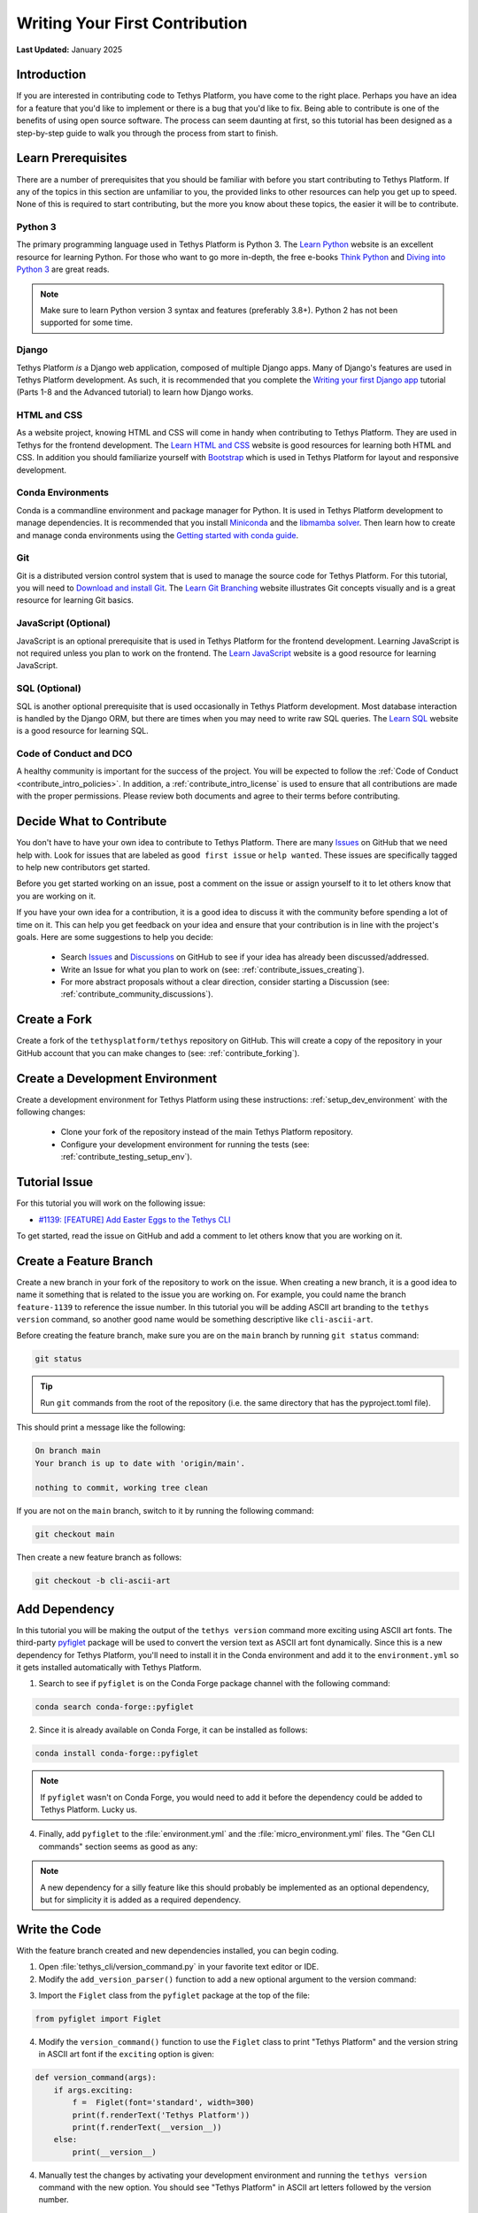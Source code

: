.. _contribute_getting_started:

*******************************
Writing Your First Contribution
*******************************

**Last Updated:** January 2025

Introduction
============

If you are interested in contributing code to Tethys Platform, you have come to the right place. Perhaps you have an idea for a feature that you'd like to implement or there is a bug that you'd like to fix. Being able to contribute is one of the benefits of using open source software. The process can seem daunting at first, so this tutorial has been designed as a step-by-step guide to walk you through the process from start to finish.

Learn Prerequisites
===================

There are a number of prerequisites that you should be familiar with before you start contributing to Tethys Platform. If any of the topics in this section are unfamiliar to you, the provided links to other resources can help you get up to speed. None of this is required to start contributing, but the more you know about these topics, the easier it will be to contribute.

Python 3
--------

The primary programming language used in Tethys Platform is Python 3. The `Learn Python <https://www.learnpython.org/>`_ website is an excellent resource for learning Python. For those who want to go more in-depth, the free e-books `Think Python <http://greenteapress.com/thinkpython2/html/index.html>`_ and `Diving into Python 3 <https://diveintopython3.problemsolving.io/>`_ are great reads.

.. note::

    Make sure to learn Python version 3 syntax and features (preferably 3.8+). Python 2 has not been supported for some time.

Django
------

Tethys Platform *is* a Django web application, composed of multiple Django apps. Many of Django's features are used in Tethys Platform development. As such, it is recommended that you complete the `Writing your first Django app <https://docs.djangoproject.com/en/5.1/intro/tutorial01/>`_ tutorial (Parts 1-8 and the Advanced tutorial) to learn how Django works.

HTML and CSS
------------

As a website project, knowing HTML and CSS will come in handy when contributing to Tethys Platform. They are used in Tethys for the frontend development. The `Learn HTML and CSS <https://www.learn-html.org/>`_ website is good resources for learning both HTML and CSS. In addition you should familiarize yourself with `Bootstrap <https://getbootstrap.com/docs/5.1/getting-started/introduction/>`_ which is used in Tethys Platform for layout and responsive development.

Conda Environments
------------------

Conda is a commandline environment and package manager for Python. It is used in Tethys Platform development to manage dependencies. It is recommended that you install `Miniconda <https://docs.conda.io/en/latest/miniconda.html>`_ and the `libmamba solver <https://www.anaconda.com/blog/a-faster-conda-for-a-growing-community>`_. Then learn how to create and manage conda environments using the `Getting started with conda guide <https://docs.conda.io/projects/conda/en/latest/user-guide/getting-started.html>`_.

Git
---

Git is a distributed version control system that is used to manage the source code for Tethys Platform. For this tutorial, you will need to `Download and install Git <https://git-scm.com/downloads>`_. The `Learn Git Branching <https://learngitbranching.js.org/>`_ website illustrates Git concepts visually and is a great resource for learning Git basics.

JavaScript (Optional)
---------------------

JavaScript is an optional prerequisite that is used in Tethys Platform for the frontend development. Learning JavaScript is not required unless you plan to work on the frontend. The `Learn JavaScript <https://www.learn-js.org/>`_ website is a good resource for learning JavaScript.

SQL (Optional)
--------------

SQL is another optional prerequisite that is used occasionally in Tethys Platform development. Most database interaction is handled by the Django ORM, but there are times when you may need to write raw SQL queries. The `Learn SQL <https://www.learnsqlonline.org/>`_ website is a good resource for learning SQL.

Code of Conduct and DCO
-----------------------

A healthy community is important for the success of the project. You will be expected to follow the :ref:`Code of Conduct <contribute_intro_policies>`. In addition, a :ref:`contribute_intro_license` is used to ensure that all contributions are made with the proper permissions. Please review both documents and agree to their terms before contributing.

Decide What to Contribute
=========================

You don't have to have your own idea to contribute to Tethys Platform. There are many `Issues <https://github.com/tethysplatform/tethys/issues>`_ on GitHub that we need help with. Look for issues that are labeled as ``good first issue`` or ``help wanted``. These issues are specifically tagged to help new contributors get started. 

Before you get started working on an issue, post a comment on the issue or assign yourself to it to let others know that you are working on it.

If you have your own idea for a contribution, it is a good idea to discuss it with the community before spending a lot of time on it. This can help you get feedback on your idea and ensure that your contribution is in line with the project's goals. Here are some suggestions to help you decide:

  * Search `Issues <https://github.com/tethysplatform/tethys/issues>`_ and `Discussions <https://github.com/tethysplatform/tethys/discussions>`_ on GitHub to see if your idea has already been discussed/addressed.
  * Write an Issue for what you plan to work on (see: :ref:`contribute_issues_creating`).
  * For more abstract proposals without a clear direction, consider starting a Discussion (see: :ref:`contribute_community_discussions`).

Create a Fork
=============

Create a fork of the ``tethysplatform/tethys`` repository on GitHub. This will create a copy of the repository in your GitHub account that you can make changes to (see: :ref:`contribute_forking`).

Create a Development Environment
================================

Create a development environment for Tethys Platform using these instructions: :ref:`setup_dev_environment` with the following changes:

    * Clone your fork of the repository instead of the main Tethys Platform repository.
    * Configure your development environment for running the tests (see: :ref:`contribute_testing_setup_env`).

Tutorial Issue
==============

For this tutorial you will work on the following issue:

* `#1139: [FEATURE] Add Easter Eggs to the Tethys CLI <https://github.com/tethysplatform/tethys/issues/1139>`_

To get started, read the issue on GitHub and add a comment to let others know that you are working on it.

Create a Feature Branch
=======================

Create a new branch in your fork of the repository to work on the issue. When creating a new branch, it is a good idea to name it something that is related to the issue you are working on. For example, you could name the branch ``feature-1139`` to reference the issue number. In this tutorial you will be adding ASCII art branding to the ``tethys version`` command, so another good name would be something descriptive like ``cli-ascii-art``.

Before creating the feature branch, make sure you are on the ``main`` branch by running ``git status`` command:

.. code-block:: bash

    git status

.. tip::

    Run ``git`` commands from the root of the repository (i.e. the same directory that has the pyproject.toml file).

This should print a message like the following:

.. code-block:: bash

    On branch main
    Your branch is up to date with 'origin/main'.

    nothing to commit, working tree clean

If you are not on the ``main`` branch, switch to it by running the following command:

.. code-block:: bash

    git checkout main

Then create a new feature branch as follows:

.. code-block:: bash

    git checkout -b cli-ascii-art

Add Dependency
==============

In this tutorial you will be making the output of the ``tethys version`` command more exciting using ASCII art fonts. The third-party `pyfiglet <https://pypi.org/project/pyfiglet/>`_ package will be used to convert the version text as ASCII art font dynamically. Since this is a new dependency for Tethys Platform, you'll need to install it in the Conda environment and add it to the ``environment.yml`` so it gets installed automatically with Tethys Platform.

1. Search to see if ``pyfiglet`` is on the Conda Forge package channel with the following command:

.. code-block::

    conda search conda-forge::pyfiglet

2. Since it is already available on Conda Forge, it can be installed as follows:

.. code-block::

    conda install conda-forge::pyfiglet

.. note::

    If ``pyfiglet`` wasn't on Conda Forge, you would need to add it before the dependency could be added to Tethys Platform. Lucky us.

4. Finally, add ``pyfiglet`` to the :file:`environment.yml` and the :file:`micro_environment.yml` files. The "Gen CLI commands" section seems as good as any:

.. code-block:: yaml
    :emphasize-lines: 4

    # Gen CLI commands
    - pyyaml
    - jinja2
    - pyfiglet

.. note::

    A new dependency for a silly feature like this should probably be implemented as an optional dependency, but for simplicity it is added as a required dependency.

Write the Code
==============

With the feature branch created and new dependencies installed, you can begin coding. 

1. Open :file:`tethys_cli/version_command.py` in your favorite text editor or IDE. 

2. Modify the ``add_version_parser()`` function to add a new optional argument to the version command:

.. code-block:: python
    :emphasize-lines: 6-12

    def add_version_parser(subparsers):
        # Setup list command
        version_parser = subparsers.add_parser(
            "version", help="Print the version of tethys_platform"
        )
        version_parser.add_argument(
            "-e", "--exciting",
             help="Print the version of Tethys Platform in a more exciting way.",
            action="store_true",
            dest="exciting",
        )
        version_parser.set_defaults(func=version_command, exciting=False)

..
    The extra space in front of "help=" in the above example is intentional to illustrate linting and formatting later on in the tutorial.

3. Import the ``Figlet`` class from the ``pyfiglet`` package at the top of the file:

.. code-block:: python

    from pyfiglet import Figlet

4. Modify the ``version_command()`` function to use the ``Figlet`` class to print "Tethys Platform" and the version string in ASCII art font if the ``exciting`` option is given:

.. code-block:: python

    def version_command(args):
        if args.exciting:
            f =  Figlet(font='standard', width=300)
            print(f.renderText('Tethys Platform'))
            print(f.renderText(__version__))
        else:
            print(__version__)

..
    The extra space in front of "Figlet" in the above example is intentional to illustrate linting and formatting later on in the tutorial.

4. Manually test the changes by activating your development environment and running the ``tethys version`` command with the new option. You should see "Tethys Platform" in ASCII art letters followed by the version number.

.. code-block:: bash

    tethys version --exciting

5. Which should print something similar to this:

.. code-block::

     _____    _   _                 ____  _       _    __                      
    |_   _|__| |_| |__  _   _ ___  |  _ \| | __ _| |_ / _| ___  _ __ _ __ ___  
      | |/ _ \ __| '_ \| | | / __| | |_) | |/ _` | __| |_ / _ \| '__| '_ ` _ \ 
      | |  __/ |_| | | | |_| \__ \ |  __/| | (_| | |_|  _| (_) | |  | | | | | |
      |_|\___|\__|_| |_|\__, |___/ |_|   |_|\__,_|\__|_|  \___/|_|  |_| |_| |_|
                        |___/                                                  
    
      ___   _      _            _  ___   ___  _                   ___  ____        __  __ _     
     / _ \ / |  __| | _____   _/ |( _ ) / _ \/ |  _    __ _  ___ / _ \| ___|  ___ / _|/ _| |__  
    | | | || | / _` |/ _ \ \ / / |/ _ \| | | | |_| |_ / _` |/ _ \ (_) |___ \ / _ \ |_| |_| '_ \ 
    | |_| || || (_| |  __/\ V /| | (_) | |_| | |_   _| (_| |  __/\__, |___) |  __/  _|  _| |_) |
     \___(_)_(_)__,_|\___| \_/ |_|\___/ \___/|_| |_|  \__, |\___|  /_/|____/ \___|_| |_| |_.__/ 

Run the Test Suite
==================

Run the test suite with the coverage report to check which tests broke and which lines need test coverage:

.. code-block::

    tethys test -cu

This should result in a coverage report similar to the one below. Changes in the code base since this tutorial was written may cause differences in some of the numbers. The important details are the lines that are missing code coverage. You need to write one or more tests to handle the new case when the user provides the ``-e`` or ``--exciting`` options to the ``tethys version`` command.

.. code-block::

    Name                                        Stmts   Miss  Cover   Missing
    -------------------------------------------------------------------------
    tethys_cli/version_command.py                  12      1    92%   25
    -------------------------------------------------------------------------
    TOTAL                                       11201      1    99%

    173 files skipped due to complete coverage.

The astute observer will notice that the line missing coverage is actually one of the original lines and the new lines are reported as covered. This has to do with how the tests were written, which will be looked at more closely in the next section.

If you scroll up on the test output, you'll also notice some of the tests have failed (shown below). This is because the code that was added changed some of the assumptions that were made when the tests were written.

.. code-block::

    ======================================================================
    FAIL: test_add_version_parser (unit_tests.test_tethys_cli.test_version_command.VersionCommandTests.test_add_version_parser)
    ----------------------------------------------------------------------
    Traceback (most recent call last):
    File "/path/to/tethys/tests/unit_tests/test_tethys_cli/test_version_command.py", line 22, in test_add_version_parser
        mock_subparsers.add_parser().set_defaults.assert_called_with(
    File "/path/to/miniconda3/envs/tethys431/lib/python3.12/unittest/mock.py", line 949, in assert_called_with
        raise AssertionError(_error_message()) from cause
    AssertionError: expected call not found.
    Expected: set_defaults(func=<function version_command at 0x7fcc28d69e40>)
    Actual: set_defaults(func=<function version_command at 0x7fcc28d69e40>, exciting=False)

    ======================================================================
    FAIL: test_version_command (unit_tests.test_tethys_cli.test_version_command.VersionCommandTests.test_version_command)
    ----------------------------------------------------------------------
    Traceback (most recent call last):
    File "/path/to/miniconda3/envs/tethys431/lib/python3.12/unittest/mock.py", line 1396, in patched
        return func(*newargs, **newkeywargs)
            ^^^^^^^^^^^^^^^^^^^^^^^^^^^^^
    File "/path/to/tethys/tests/unit_tests/test_tethys_cli/test_version_command.py", line 32, in test_version_command
        mock_print.assert_called_with(tethys_portal.__version__)
    File "/path/to/miniconda3/envs/tethys431/lib/python3.12/unittest/mock.py", line 949, in assert_called_with
        raise AssertionError(_error_message()) from cause
    AssertionError: expected call not found.
    Expected: print('1.2.3')
    Actual: print("  ___   _      _            _  ___   ___  _                   ___  ____        __  __ _     \n / _ \\ / |  __| | _____   _/ |( _ ) / _ \\/ |  _    __ _  ___ / _ \\| ___|  ___ / _|/ _| |__  \n| | | || | / _` |/ _ \\ \\ / / |/ _ \\| | | | |_| |_ / _` |/ _ \\ (_) |___ \\ / _ \\ |_| |_| '_ \\ \n| |_| || || (_| |  __/\\ V /| | (_) | |_| | |_   _| (_| |  __/\\__, |___) |  __/  _|  _| |_) |\n \\___(_)_(_)__,_|\\___| \\_/ |_|\\___/ \\___/|_| |_|  \\__, |\\___|  /_/|____/ \\___|_| |_| |_.__/ \n                                                  |___/                                     \n")

.. tip::

    For more details on running tests see :ref:`contribute_testing`.

Fix Broken Tests
================

Before adding new tests, fix the failing tests by reviewing each failure one at a time. 

**First Failure**

Look at these lines in the first failure:

.. code-block::

    ======================================================================
    FAIL: test_add_version_parser (unit_tests.test_tethys_cli.test_version_command.VersionCommandTests.test_add_version_parser)
    ----------------------------------------------------------------------
    ...
    AssertionError: expected call not found.
    Expected: set_defaults(func=<function version_command at 0x7fcc28d69e40>)
    Actual: set_defaults(func=<function version_command at 0x7fcc28d69e40>, exciting=False)

The failure was caused by an ``AssertionError`` that was expecting the ``set_defaults()`` function to be called with a single argument (``func``), but instead it received two arguments: it wasn't expecting the new ``exciting`` argument that was added. The test needs to be updated to account for the new ``exciting`` option.

The header of the failure report indicates which test failed as a dot path. Open ``tests/unit_tests/test_tethys_cli/test_version_command.py`` and inspect the ``test_add_version_parser`` function. Notice that a ``MagicMock()`` object is passed to the ``subparser`` argument of the ``add_version_parser()`` call in the test. ``MagicMock`` has a method called ``assert_called_with()`` that is used here to verify that the correct ``subparser`` methods are called with the right arguments to setup the version command properly. For more details on mocking, see :ref:`contribute_testing_mocking`.

Update the ``test_add_version_parser`` function as follows to fix the test:

.. code-block:: python
    :emphasize-lines: 10

    def test_add_version_parser(self):
        mock_subparsers = mock.MagicMock()

        vc.add_version_parser(mock_subparsers)

        mock_subparsers.add_parser.assert_called_with(
            "version", help="Print the version of tethys_platform"
        )
        mock_subparsers.add_parser().set_defaults.assert_called_with(
            func=vc.version_command, exciting=False
        )

Run the tests again to verify that this fixed the test, but run them just for this file to speed up iteration:

.. code-block:: bash

    tethys test -f tests/unit_tests/test_tethys_cli/test_version_command.py

There are only two tests in this file, both of which were failing before. After our fix, only one test is failing now, which is an improvement:

.. code-block:

    Ran 2 tests in 0.074s

    FAILED (failures=1)

**Second Failure**

Look at the following lines of the second failure:

.. code-block::

    ======================================================================
    FAIL: test_version_command (unit_tests.test_tethys_cli.test_version_command.VersionCommandTests.test_version_command)
    ----------------------------------------------------------------------
    ...
    AssertionError: expected call not found.
    Expected: print('1.2.3')
    Actual: print("  ___   _      _            _  ___   ___  _                   ___  ____        __  __ _     \n / _ \\ / |  __| | _____   _/ |( _ ) / _ \\/ |  _    __ _  ___ / _ \\| ___|  ___ / _|/ _| |__  \n| | | || | / _` |/ _ \\ \\ / / |/ _ \\| | | | |_| |_ / _` |/ _ \\ (_) |___ \\ / _ \\ |_| |_| '_ \\ \n| |_| || || (_| |  __/\\ V /| | (_) | |_| | |_   _| (_| |  __/\\__, |___) |  __/  _|  _| |_) |\n \\___(_)_(_)__,_|\\___| \\_/ |_|\\___/ \\___/|_| |_|  \\__, |\\___|  /_/|____/ \\___|_| |_| |_.__/ \n                                                  |___/                                     \n")

The reason for this test failing is not obvious, though there is a clue: it appears that ``print`` was called with a string resembling the ASCII art output.

Examine the ``test_version_command()`` function. In this function a ``MagicMock`` is passed to ``args`` argument of the ``version_command()`` call. Since a value wasn't set for ``mock_args.exciting``, it will return another ``MagicMock``. This is part of the "magic" of ``MagicMock`` objects (see: `Python Docs | The Mock Class <https://docs.python.org/3/library/unittest.mock.html#the-mock-class>`_. This happens to be a truthy value, so execution ends up going down the path it would if ``args.exciting`` was set to ``True``. To restore the test to it's original assumptions, explicitly set ``mock_args.exciting`` to the default value (``False``) to test the default/original behavior:

.. code-block:: python
    :emphasize-lines: 5

    @mock.patch("tethys_cli.version_command.print")
    def test_version_command(self, mock_print):
        from tethys_portal import __version__

        mock_args = mock.MagicMock(exciting=False)
        vc.version_command(mock_args)
        mock_print.assert_called_with(__version__)

Run the tests again on the :file:`test_version_command.py` file to verify that both tests are fixed now (no failures). If you would like, you can also run the full test suite again to get a more accurate coverage report. This time it should show the lines in the ``if args.exciting:`` block as missing coverage:

.. code-block::

    

Write a New Test
================

Add a new test to test the case when the ``exciting`` option is ``True``. Start by making a copy of the ``test_version_command`` function in ``test_version_command.py`` and then rename it to ``test_version_command_exciting``. Set the ``mock_args.exciting`` property to ``True``:

.. code-block:: python

    @mock.patch("tethys_cli.version_command.print")
    def test_version_command_exciting(self, mock_print):
        from tethys_portal import __version__

        mock_args = mock.MagicMock(exciting=True)
        vc.version_command(mock_args)
        mock_print.assert_called_with(__version__)

The ``mock_print.assert_called_with(__version__)`` line is the part of the test that verifies the expected functionality. As it is written, the test won't pass because ``version_command()`` with ``args.exciting`` set to ``True`` outputs the ASCII art version of the Tethys Platform name and version number, not the simple ``__version__`` value. The test needs to be updated with the expected output.

Coming up with the expected output value is not trivial, because the version number part of it is dynamic and will change as the version of Tethys Platform changes. One way to handle this would be to compute the ASCII art version of the output. Another way would be to use ``MagicMock`` on the ``pyfiglet.Figlet().renderText()`` and assert that it was called with the expected values and assert that ``print()`` was called with the expected values. The latter approach will be shown to illustrate how to use ``MagicMock``.

Mock Patching
-------------

First, use the ``mock.patch`` decorator to mock the ``Figlet`` class. This replaces the ``Figlet`` class with a ``MagicMock`` object that can be manipulated for testing purposes. The ``mock.patch`` decorator will pass the ``MagicMock`` object to the test function, so make sure to add a ``mock_Figlet`` argument to the list of arguments for the test function.

.. code-block:: python
    :emphasize-lines: 1, 3

    @mock.patch("tethys_cli.version_command.Figlet")
    @mock.patch("tethys_cli.version_command.print")
    def test_version_command_exciting(self, mock_print, mock_Figlet):
        ...

.. tip::

    Here are a few helpful tips for ``mock.patch``:

    1. Mock arguments should be listed in reverse order of the ``mock.patch`` decorators.
    2. When patching, patch the object where it is used (e.g.: ``tethys_cli.version_command.Figlet``), not where it is defined (e.g.: ``pyfiglet.Figlet``). Another way to think of this is that you are patching the object where it is imported, not where it is defined.

Mock Assertions
---------------

Next, add ``assert_called_with()`` and ``assert_any_call()`` calls for each of the expected calls to the ``Figlet`` class and ``renderText()``:

.. code-block:: python
    :emphasize-lines: 8-10

    @mock.patch("tethys_cli.version_command.Figlet")
    @mock.patch("tethys_cli.version_command.print")
    def test_version_command_exciting(self, mock_print, mock_Figlet):
        from tethys_portal import __version__

        mock_args = mock.MagicMock(exciting=True)
        vc.version_command(mock_args)
        mock_Figlet.assert_called_with(font='standard', width=300)
        mock_Figlet().renderText.assert_any_call('Tethys Platform')
        mock_Figlet().renderText.assert_any_call(__version__)
        mock_print.assert_called_with(__version__)

.. tip::

    The ``assert_called_with()`` method verifies the **last** call on that mock object, while ``assert_any_call()`` verifies **any** of the calls, or in other words that the mock object was called with the expected arguments at least once.

Finally, update the ``mock_print.assert_called_with()`` to verify that it was called with the result of calling ``renderText()`` on the ``Figlet`` object:

.. code-block:: python
    :emphasize-lines: 11

    @mock.patch("tethys_cli.version_command.Figlet")
    @mock.patch("tethys_cli.version_command.print")
    def test_version_command_exciting(self, mock_print, mock_Figlet):
        from tethys_portal import __version__

        mock_args = mock.MagicMock(exciting=True)
        vc.version_command(mock_args)
        mock_Figlet.assert_called_with(font='standard', width=300)
        mock_Figlet().renderText.assert_any_call('Tethys Platform')
        mock_Figlet().renderText.assert_any_call(__version__)
        mock_print.assert_called_with(mock_Figlet().renderText())

.. tip::

    When a mock object is called, it returns another mock object. Each mock object tracks its call path in its ``name`` property. For example, ``mock_Figlet()`` has a ``name`` of ``'Figlet()'`` and ``mock_Figlet().renderText()`` has a ``name`` of ``'Figlet().renderText()'``. The ``assert`` methods consider two mock objects equal if their ``name`` properties are equal.

Run the tests on the :file:`test_version_command.py` file to verify that the new test passes. If it does, run the full test suite to get an updated coverage report. The output should look similar to this:

.. code-block::

    Name    Stmts   Miss  Cover   Missing
    -------------------------------------
    TOTAL   11201      0   100%

Check Code Style and Formatting
===============================

Run the linter and formatter from the root directory of the repository to ensure that the code is properly formatted and follows the style guide (see: :ref:`contribute_testing_linting`). First run the linter and address any issues that are found:

.. code-block:: bash

    flake8 .

If you copy-and-pasted the code examples above, there should be at least two issues:

.. code-block:: bash

    ./tethys_cli/version_command.py:12:10: E131 continuation line unaligned for hanging indent
    ./tethys_cli/version_command.py:21:12: E222 multiple spaces after operator

The output indicates the file, line number, and column number where the issue is located. Open the file in your text editor and fix the issues. After fixing the issues, run the linter again to verify that the issues have been resolved.

Next run the formatter to apply necessary formatting changes:

.. code-block:: bash

    black .

This should output the files that were reformatted:

.. code-block:: bash

    reformatted /path/to/tethys/tethys_cli/version_command.py
    reformatted /path/to/tethys/tests/unit_tests/test_tethys_cli/test_version_command.py

    All done! ✨ 🍰 ✨
    2 files reformatted, 480 files left unchanged.

.. tip::

    In practice, it is better to run the formatter before the linter, because the formatter will fix many spacing issues that the linter will complain about. Keep in mind that the formatter is not enforcing PEP 8, so you should still run the linter to catch any issues that the formatter doesn't fix.

Preview Your Changes
====================

Before committing your changes, it is a good idea to preview them to make sure that everything looks good. Run the following command to see the changes that you have made:

.. code-block:: bash

    git diff

Press the :kbd:`Enter` key to scroll through the changes. Press :kbd:`q` to exit the preview. Here is an example of what the output looks like for the :file:`site_settings.py` file:

.. code-block:: diff

    diff --git a/tethys_apps/templatetags/site_settings.py b/tethys_apps/templatetags/site_settings.py
    index b85e315a..decb8b4a 100644
    --- a/tethys_apps/templatetags/site_settings.py
    +++ b/tethys_apps/templatetags/site_settings.py
    @@ -43,7 +43,7 @@ def load_custom_css(var):
        # an OSError will be raised during the file path checks. This could also happen
        # if a lengthy file path is given or is otherwise invalid.
        except OSError as e:
    -        oserror_exception = ": " + str(e)
    +        oserror_exception = str(e)
        else:
            oserror_exception = ""
    +        "-e",
    +        "--exciting",
    +        help="Print the version of Tethys Platform in a more exciting way.",
    +        action="store_true",
    +        dest="exciting",
    +    )
    +    version_parser.set_defaults(func=version_command, exciting=False)
    
    
    def version_command(args):
    -    print(__version__)
    +    if args.exciting:
    +        f = Figlet(font="standard", width=300)
    +        print(f.renderText("Tethys Platform"))
    +        print(f.renderText(__version__))
    +    else:
    +        print(__version__)

Commit and Push Your Changes
============================

Once you are satisfied with your changes, commit them to your feature branch. First stage the changes using the following command:

.. code-block:: bash

    git add .

Use the ``git status`` command to verify that the changes have been staged to the correct branch:

.. code-block:: bash

    git status

This should print a message like the following:

.. code-block:: bash

    On branch cli-ascii-art
    Changes to be committed:
    (use "git restore --staged <file>..." to unstage)
          modified:   environment.yml
          modified:   micro_environment.yml
          modified:   tests/unit_tests/test_tethys_cli/test_version_command.py
          modified:   tethys_cli/version_command.py

Then commit the changes with a descriptive message:

.. code-block:: bash

    git commit -m "Add exciting ASCII art option to the tethys version command"

Then push your changes to your fork on GitHub:

.. code-block:: bash

    git push origin cli-ascii-art

.. tip::

    Many IDEs provide built-in graphical tools for staging, committing, and pushing changes. If you are using an IDE, you can use these tools instead of the command line.

Make a Pull Request
===================






